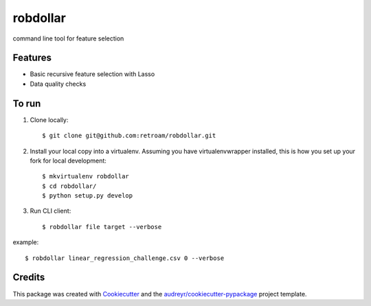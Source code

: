 =========
robdollar
=========


.. image:: https://img.shields.io/pypi/v/robdollar.svg
        :target: https://pypi.python.org/pypi/robdollar

.. image:: https://img.shields.io/travis/retroam/robdollar.svg
        :target: https://travis-ci.org/retroam/robdollar

.. image:: https://readthedocs.org/projects/robdollar/badge/?version=latest
        :target: https://robdollar.readthedocs.io/en/latest/?badge=latest
        :alt: Documentation Status

.. image:: https://pyup.io/repos/github/retroam/robdollar/shield.svg
     :target: https://pyup.io/repos/github/retroam/robdollar/
     :alt: Updates


command line tool for feature selection



Features
--------

* Basic recursive feature selection with Lasso
* Data quality checks


To run
--------

1. Clone locally::

    $ git clone git@github.com:retroam/robdollar.git

2. Install your local copy into a virtualenv. Assuming you have virtualenvwrapper installed, this is how you set up your fork for local development::

    $ mkvirtualenv robdollar
    $ cd robdollar/
    $ python setup.py develop

3. Run CLI client::

   $ robdollar file target --verbose

example::

    $ robdollar linear_regression_challenge.csv 0 --verbose

Credits
---------

This package was created with Cookiecutter_ and the `audreyr/cookiecutter-pypackage`_ project template.

.. _Cookiecutter: https://github.com/audreyr/cookiecutter
.. _`audreyr/cookiecutter-pypackage`: https://github.com/audreyr/cookiecutter-pypackage

